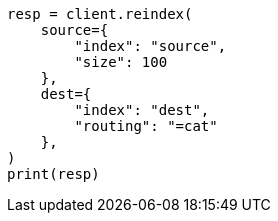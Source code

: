 // This file is autogenerated, DO NOT EDIT
// docs/reindex.asciidoc:428

[source, python]
----
resp = client.reindex(
    source={
        "index": "source",
        "size": 100
    },
    dest={
        "index": "dest",
        "routing": "=cat"
    },
)
print(resp)
----
